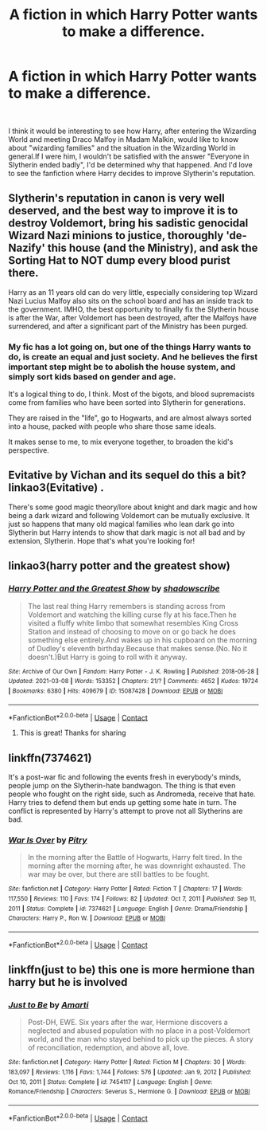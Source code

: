 #+TITLE: A fiction in which Harry Potter wants to make a difference.

* A fiction in which Harry Potter wants to make a difference.
:PROPERTIES:
:Author: kosondroom
:Score: 7
:DateUnix: 1615827801.0
:DateShort: 2021-Mar-15
:FlairText: Request
:END:
​

I think it would be interesting to see how Harry, after entering the Wizarding World and meeting Draco Malfoy in Madam Malkin, would like to know about "wizarding families" and the situation in the Wizarding World in general.If I were him, I wouldn't be satisfied with the answer "Everyone in Slytherin ended badly", I'd be determined why that happened. And I'd love to see the fanfiction where Harry decides to improve Slytherin's reputation.


** Slytherin's reputation in canon is very well deserved, and the best way to improve it is to destroy Voldemort, bring his sadistic genocidal Wizard Nazi minions to justice, thoroughly 'de-Nazify' this house (and the Ministry), and ask the Sorting Hat to NOT dump every blood purist there.

Harry as an 11 years old can do very little, especially considering top Wizard Nazi Lucius Malfoy also sits on the school board and has an inside track to the government. IMHO, the best opportunity to finally fix the Slytherin house is after the War, after Voldemort has been destroyed, after the Malfoys have surrendered, and after a significant part of the Ministry has been purged.
:PROPERTIES:
:Author: InquisitorCOC
:Score: 7
:DateUnix: 1615828392.0
:DateShort: 2021-Mar-15
:END:

*** My fic has a lot going on, but one of the things Harry wants to do, is create an equal and just society. And he believes the first important step might be to abolish the house system, and simply sort kids based on gender and age.

It's a logical thing to do, I think. Most of the bigots, and blood supremacists come from families who have been sorted into Slytherin for generations.

They are raised in the "life", go to Hogwarts, and are almost always sorted into a house, packed with people who share those same ideals.

It makes sense to me, to mix everyone together, to broaden the kid's perspective.
:PROPERTIES:
:Author: IceReddit87
:Score: 3
:DateUnix: 1615829229.0
:DateShort: 2021-Mar-15
:END:


** Evitative by Vichan and its sequel do this a bit? Iinkao3(Evitative) .

There's some good magic theory/lore about knight and dark magic and how being a dark wizard and following Voldemort can be mutually exclusive. It just so happens that many old magical families who lean dark go into Slytherin but Harry intends to show that dark magic is not all bad and by extension, Slytherin. Hope that's what you're looking for!
:PROPERTIES:
:Author: magic-army
:Score: 5
:DateUnix: 1615834794.0
:DateShort: 2021-Mar-15
:END:


** linkao3(harry potter and the greatest show)
:PROPERTIES:
:Author: stealthxstar
:Score: 1
:DateUnix: 1615853969.0
:DateShort: 2021-Mar-16
:END:

*** [[https://archiveofourown.org/works/15087428][*/Harry Potter and the Greatest Show/*]] by [[https://www.archiveofourown.org/users/shadowscribe/pseuds/shadowscribe][/shadowscribe/]]

#+begin_quote
  The last real thing Harry remembers is standing across from Voldemort and watching the killing curse fly at his face.Then he visited a fluffy white limbo that somewhat resembles King Cross Station and instead of choosing to move on or go back he does something else entirely.And wakes up in his cupboard on the morning of Dudley's eleventh birthday.Because that makes sense.(No. No it doesn't.)But Harry is going to roll with it anyway.
#+end_quote

^{/Site/:} ^{Archive} ^{of} ^{Our} ^{Own} ^{*|*} ^{/Fandom/:} ^{Harry} ^{Potter} ^{-} ^{J.} ^{K.} ^{Rowling} ^{*|*} ^{/Published/:} ^{2018-06-28} ^{*|*} ^{/Updated/:} ^{2021-03-08} ^{*|*} ^{/Words/:} ^{153352} ^{*|*} ^{/Chapters/:} ^{21/?} ^{*|*} ^{/Comments/:} ^{4652} ^{*|*} ^{/Kudos/:} ^{19724} ^{*|*} ^{/Bookmarks/:} ^{6380} ^{*|*} ^{/Hits/:} ^{409679} ^{*|*} ^{/ID/:} ^{15087428} ^{*|*} ^{/Download/:} ^{[[https://archiveofourown.org/downloads/15087428/Harry%20Potter%20and%20the.epub?updated_at=1615653485][EPUB]]} ^{or} ^{[[https://archiveofourown.org/downloads/15087428/Harry%20Potter%20and%20the.mobi?updated_at=1615653485][MOBI]]}

--------------

*FanfictionBot*^{2.0.0-beta} | [[https://github.com/FanfictionBot/reddit-ffn-bot/wiki/Usage][Usage]] | [[https://www.reddit.com/message/compose?to=tusing][Contact]]
:PROPERTIES:
:Author: FanfictionBot
:Score: 2
:DateUnix: 1615854126.0
:DateShort: 2021-Mar-16
:END:

**** This is great! Thanks for sharing
:PROPERTIES:
:Author: BitterDeep78
:Score: 1
:DateUnix: 1615937874.0
:DateShort: 2021-Mar-17
:END:


** linkffn(7374621)

It's a post-war fic and following the events fresh in everybody's minds, people jump on the Slytherin-hate bandwagon. The thing is that even people who fought on the right side, such as Andromeda, receive that hate. Harry tries to defend them but ends up getting some hate in turn. The conflict is represented by Harry's attempt to prove not all Slytherins are bad.
:PROPERTIES:
:Author: I_love_DPs
:Score: 1
:DateUnix: 1615846398.0
:DateShort: 2021-Mar-16
:END:

*** [[https://www.fanfiction.net/s/7374621/1/][*/War Is Over/*]] by [[https://www.fanfiction.net/u/1732230/Pitry][/Pitry/]]

#+begin_quote
  In the morning after the Battle of Hogwarts, Harry felt tired. In the morning after the morning after, he was downright exhausted. The war may be over, but there are still battles to be fought.
#+end_quote

^{/Site/:} ^{fanfiction.net} ^{*|*} ^{/Category/:} ^{Harry} ^{Potter} ^{*|*} ^{/Rated/:} ^{Fiction} ^{T} ^{*|*} ^{/Chapters/:} ^{17} ^{*|*} ^{/Words/:} ^{117,550} ^{*|*} ^{/Reviews/:} ^{110} ^{*|*} ^{/Favs/:} ^{174} ^{*|*} ^{/Follows/:} ^{82} ^{*|*} ^{/Updated/:} ^{Oct} ^{7,} ^{2011} ^{*|*} ^{/Published/:} ^{Sep} ^{11,} ^{2011} ^{*|*} ^{/Status/:} ^{Complete} ^{*|*} ^{/id/:} ^{7374621} ^{*|*} ^{/Language/:} ^{English} ^{*|*} ^{/Genre/:} ^{Drama/Friendship} ^{*|*} ^{/Characters/:} ^{Harry} ^{P.,} ^{Ron} ^{W.} ^{*|*} ^{/Download/:} ^{[[http://www.ff2ebook.com/old/ffn-bot/index.php?id=7374621&source=ff&filetype=epub][EPUB]]} ^{or} ^{[[http://www.ff2ebook.com/old/ffn-bot/index.php?id=7374621&source=ff&filetype=mobi][MOBI]]}

--------------

*FanfictionBot*^{2.0.0-beta} | [[https://github.com/FanfictionBot/reddit-ffn-bot/wiki/Usage][Usage]] | [[https://www.reddit.com/message/compose?to=tusing][Contact]]
:PROPERTIES:
:Author: FanfictionBot
:Score: 1
:DateUnix: 1615846416.0
:DateShort: 2021-Mar-16
:END:


** linkffn(just to be) this one is more hermione than harry but he is involved
:PROPERTIES:
:Author: stealthxstar
:Score: 1
:DateUnix: 1615854054.0
:DateShort: 2021-Mar-16
:END:

*** [[https://www.fanfiction.net/s/7454117/1/][*/Just to Be/*]] by [[https://www.fanfiction.net/u/3023181/Amarti][/Amarti/]]

#+begin_quote
  Post-DH, EWE. Six years after the war, Hermione discovers a neglected and abused population with no place in a post-Voldemort world, and the man who stayed behind to pick up the pieces. A story of reconciliation, redemption, and above all, love.
#+end_quote

^{/Site/:} ^{fanfiction.net} ^{*|*} ^{/Category/:} ^{Harry} ^{Potter} ^{*|*} ^{/Rated/:} ^{Fiction} ^{M} ^{*|*} ^{/Chapters/:} ^{30} ^{*|*} ^{/Words/:} ^{183,097} ^{*|*} ^{/Reviews/:} ^{1,116} ^{*|*} ^{/Favs/:} ^{1,744} ^{*|*} ^{/Follows/:} ^{576} ^{*|*} ^{/Updated/:} ^{Jan} ^{9,} ^{2012} ^{*|*} ^{/Published/:} ^{Oct} ^{10,} ^{2011} ^{*|*} ^{/Status/:} ^{Complete} ^{*|*} ^{/id/:} ^{7454117} ^{*|*} ^{/Language/:} ^{English} ^{*|*} ^{/Genre/:} ^{Romance/Friendship} ^{*|*} ^{/Characters/:} ^{Severus} ^{S.,} ^{Hermione} ^{G.} ^{*|*} ^{/Download/:} ^{[[http://www.ff2ebook.com/old/ffn-bot/index.php?id=7454117&source=ff&filetype=epub][EPUB]]} ^{or} ^{[[http://www.ff2ebook.com/old/ffn-bot/index.php?id=7454117&source=ff&filetype=mobi][MOBI]]}

--------------

*FanfictionBot*^{2.0.0-beta} | [[https://github.com/FanfictionBot/reddit-ffn-bot/wiki/Usage][Usage]] | [[https://www.reddit.com/message/compose?to=tusing][Contact]]
:PROPERTIES:
:Author: FanfictionBot
:Score: 2
:DateUnix: 1615854148.0
:DateShort: 2021-Mar-16
:END:
